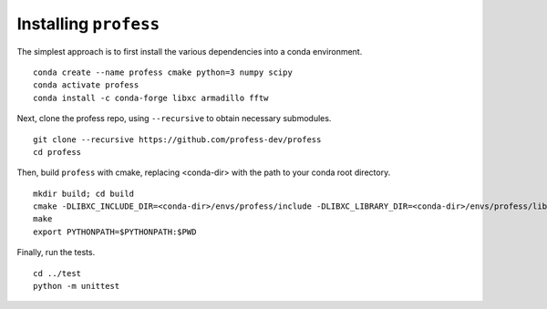 **********************
Installing ``profess``
**********************

The simplest approach is to first install the various dependencies into a conda environment. ::

    conda create --name profess cmake python=3 numpy scipy
    conda activate profess
    conda install -c conda-forge libxc armadillo fftw

Next, clone the profess repo, using ``--recursive`` to obtain necessary submodules. ::

    git clone --recursive https://github.com/profess-dev/profess
    cd profess

Then, build ``profess`` with cmake, replacing <conda-dir> with the path to your conda root directory. ::

    mkdir build; cd build
    cmake -DLIBXC_INCLUDE_DIR=<conda-dir>/envs/profess/include -DLIBXC_LIBRARY_DIR=<conda-dir>/envs/profess/lib ..
    make
    export PYTHONPATH=$PYTHONPATH:$PWD

Finally, run the tests. ::

    cd ../test
    python -m unittest
